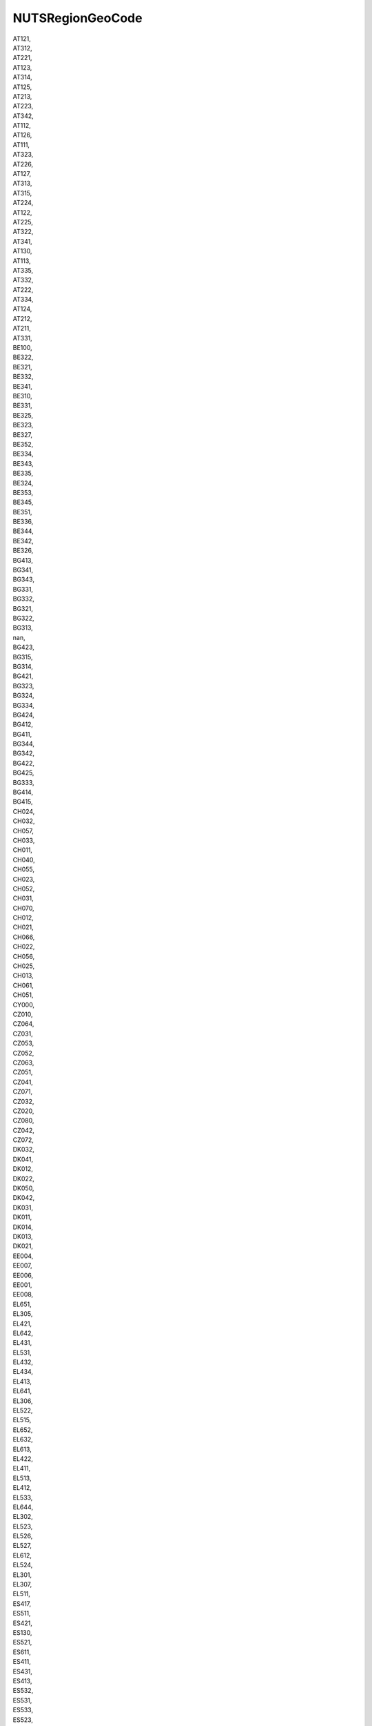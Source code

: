 .. _nutsregiongeocode_NewData:

NUTSRegionGeoCode
-----------------

| AT121,
| AT312,
| AT221,
| AT123,
| AT314,
| AT125,
| AT213,
| AT223,
| AT342,
| AT112,
| AT126,
| AT111,
| AT323,
| AT226,
| AT127,
| AT313,
| AT315,
| AT224,
| AT122,
| AT225,
| AT322,
| AT341,
| AT130,
| AT113,
| AT335,
| AT332,
| AT222,
| AT334,
| AT124,
| AT212,
| AT211,
| AT331,
| BE100,
| BE322,
| BE321,
| BE332,
| BE341,
| BE310,
| BE331,
| BE325,
| BE323,
| BE327,
| BE352,
| BE334,
| BE343,
| BE335,
| BE324,
| BE353,
| BE345,
| BE351,
| BE336,
| BE344,
| BE342,
| BE326,
| BG413,
| BG341,
| BG343,
| BG331,
| BG332,
| BG321,
| BG322,
| BG313,
| nan,
| BG423,
| BG315,
| BG314,
| BG421,
| BG323,
| BG324,
| BG334,
| BG424,
| BG412,
| BG411,
| BG344,
| BG342,
| BG422,
| BG425,
| BG333,
| BG414,
| BG415,
| CH024,
| CH032,
| CH057,
| CH033,
| CH011,
| CH040,
| CH055,
| CH023,
| CH052,
| CH031,
| CH070,
| CH012,
| CH021,
| CH066,
| CH022,
| CH056,
| CH025,
| CH013,
| CH061,
| CH051,
| CY000,
| CZ010,
| CZ064,
| CZ031,
| CZ053,
| CZ052,
| CZ063,
| CZ051,
| CZ041,
| CZ071,
| CZ032,
| CZ020,
| CZ080,
| CZ042,
| CZ072,
| DK032,
| DK041,
| DK012,
| DK022,
| DK050,
| DK042,
| DK031,
| DK011,
| DK014,
| DK013,
| DK021,
| EE004,
| EE007,
| EE006,
| EE001,
| EE008,
| EL651,
| EL305,
| EL421,
| EL642,
| EL431,
| EL531,
| EL432,
| EL434,
| EL413,
| EL641,
| EL306,
| EL522,
| EL515,
| EL652,
| EL632,
| EL613,
| EL422,
| EL411,
| EL513,
| EL412,
| EL533,
| EL644,
| EL302,
| EL523,
| EL526,
| EL527,
| EL612,
| EL524,
| EL301,
| EL307,
| EL511,
| ES417,
| ES511,
| ES421,
| ES130,
| ES521,
| ES611,
| ES411,
| ES431,
| ES413,
| ES532,
| ES531,
| ES533,
| ES523,
| ES613,
| ES425,
| ES615,
| ES512,
| ES514,
| ES513,
| ES412,
| ES241,
| ES432,
| ES612,
| ES522,
| ES242,
| ES422,
| ES111,
| ES220,
| ES114,
| ES423,
| ES230,
| ES243,
| ES614,
| ES618,
| ES424,
| ES300,
| ES418,
| ES616,
| ES620,
| ES617,
| ES112,
| ES120,
| ES709,
| ES415,
| ES414,
| ES113,
| ES708,
| ES704,
| ES705,
| ES707,
| ES416,
| ES419,
| ES211,
| ES213,
| ES212,
| ES630,
| ES640,
| ES706,
| FRC22,
| FRI23,
| FRD22,
| FRJ23,
| FRK14,
| FRE21,
| FRJ25,
| FRJ21,
| FRD21,
| FRI15,
| FRJ27,
| FRJ28,
| FRB05,
| FRJ22,
| FRK21,
| FRJ26,
| FRI11,
| FRI32,
| FRF21,
| FRF24,
| FRJ12,
| FRK26,
| FRF22,
| FRE12,
| FRC11,
| FRK25,
| FRL04,
| FRK22,
| FRE11,
| FRF23,
| FRK23,
| FRF32,
| FRL06,
| FRK24,
| FRI21,
| FRB02,
| FRI12,
| FRD11,
| FRI34,
| FRG01,
| FRI33,
| FRG05,
| FRH03,
| FRI31,
| FRD12,
| FRB04,
| FRM01,
| FRM02,
| FR107,
| FR105,
| FR106,
| FR101,
| FRI14,
| FRI13,
| FRG04,
| FRB06,
| FRB03,
| FRE22,
| FRJ11,
| FR103,
| FRB01,
| FR104,
| FRE23,
| FRG02,
| FRI22,
| FRC21,
| FRK27,
| FRC23,
| FRK11,
| FRK12,
| FRF31,
| FRC14,
| FRK28,
| FRC13,
| FRH01,
| FRH02,
| FRJ24,
| FRJ13,
| FRG03,
| FRH04,
| FRK13,
| FRF33,
| FRC12,
| FRD13,
| FRF11,
| FRF12,
| FR102,
| FRL03,
| FRJ15,
| FRF34,
| FRC24,
| FRL05,
| FR108,
| FRJ14,
| FRL02,
| FRL01,
| HR035,
| HR04B,
| HR036,
| HR047,
| HR04E,
| HR041,
| HR034,
| HR031,
| HR04C,
| HR042,
| HR045,
| HR044,
| HR043,
| FI1B1,
| FI1C2,
| FI193,
| FI1C4,
| FI1D2,
| FI1C3,
| FI1C5,
| FI1D9,
| FI196,
| FI1D7,
| FI194,
| FI197,
| FI1D3,
| FI1D8,
| FI1D5,
| FI1C1,
| FI195,
| FI1D1,
| BE211,
| BE213,
| BE212,
| BE222,
| BE221,
| BE223,
| BE253,
| BE232,
| BE234,
| BE236,
| BE235,
| BE231,
| BE233,
| BE251,
| BE242,
| BE241,
| BE257,
| BE258,
| BE254,
| BE256,
| BE255,
| BE252,
| DE40F,
| DE40A,
| DE40D,
| DE408,
| DE401,
| DE40E,
| DE40I,
| DE405,
| DE409,
| DE40C,
| DE403,
| DE407,
| DE40G,
| DE402,
| DE40B,
| DE40H,
| DE406,
| DE300,
| DE111,
| DE144,
| DE11D,
| DE11B,
| DE11A,
| DE112,
| DE11C,
| DE113,
| DE115,
| DE145,
| DE126,
| DE122,
| DE129,
| DE128,
| DE123,
| DE132,
| DE134,
| DE139,
| DE118,
| DE124,
| DE146,
| DE12B,
| DE141,
| DE137,
| DE148,
| DE114,
| DE143,
| DE117,
| DE116,
| DE138,
| DE136,
| DE21B,
| DE21C,
| DE21J,
| DE21N,
| DE213,
| DE21H,
| DE212,
| DE214,
| DE211,
| DE215,
| DE21G,
| DE21I,
| DE21K,
| DE223,
| DE224,
| DE226,
| DE227,
| DE228,
| DE229,
| DE22B,
| DE22C,
| DE239,
| DE231,
| DE232,
| DE233,
| DE236,
| DE237,
| DE238,
| DE23A,
| DE243,
| DE248,
| DE249,
| DE24A,
| DE254,
| DE252,
| DE256,
| DE257,
| DE25A,
| DE25C,
| DE263,
| DE261,
| DE264,
| DE267,
| DE269,
| DE26A,
| DE26C,
| DE271,
| DE273,
| DE279,
| DE275,
| DE276,
| DE277,
| DE278,
| DE27B,
| DE27C,
| DE27D,
| DE27E,
| DE216,
| DE21A,
| DE221,
| DE222,
| DE234,
| DE241,
| DE242,
| DE244,
| DE24B,
| DE253,
| DE262,
| DE501,
| DE502,
| DE717,
| DE715,
| DE711,
| DE71C,
| DE712,
| DE719,
| DE713,
| DE722,
| DE736,
| DE731,
| DE734,
| DE735,
| DE732,
| DE733,
| DE737,
| DE724,
| DE725,
| DE721,
| DE723,
| DE714,
| DE71A,
| DE600,
| DE80O,
| DE80K,
| DE803,
| DE804,
| DE80M,
| DE80J,
| DE80N,
| DE80L,
| DE917,
| DE916,
| DE91A,
| DE911,
| DE913,
| DE912,
| DE938,
| DE93B,
| DE931,
| DE939,
| DE932,
| DE937,
| DE94C,
| DE949,
| DE942,
| DE91C,
| DE918,
| DE928,
| DE929,
| DE922,
| DE927,
| DE926,
| DE923,
| DE925,
| DE93A,
| DE935,
| DE933,
| DE944,
| DE945,
| DE94G,
| DE941,
| DE948,
| DE943,
| DE94A,
| DE946,
| DE94B,
| DE94E,
| DE914,
| DE94D,
| DE947,
| DE94F,
| DEA11,
| DEA12,
| DEA13,
| DEA14,
| DEA15,
| DEA17,
| DEA19,
| DEA1A,
| DEA1B,
| DEA1C,
| DEA1D,
| DEA1E,
| DEA1F,
| DEA2D,
| DEA22,
| DEA23,
| DEA27,
| DEA24,
| DEA26,
| DEA28,
| DEA2B,
| DEA2C,
| DEA31,
| DEA32,
| DEA33,
| DEA34,
| DEA35,
| DEA36,
| DEA37,
| DEA38,
| DEA41,
| DEA42,
| DEA43,
| DEA44,
| DEA45,
| DEA46,
| DEA47,
| DEA51,
| DEA56,
| DEA52,
| DEA53,
| DEA54,
| DEA55,
| DEA57,
| DEA58,
| DEA59,
| DEA5A,
| DEA5B,
| DEA5C,
| DEB11,
| DEB17,
| DEB18,
| DEB1A,
| DEB1B,
| DEB12,
| DEB15,
| DEB3G,
| DEB14,
| DEB22,
| DEB24,
| DEB25,
| DEB21,
| DEB35,
| DEB39,
| DEB3B,
| DEB3J,
| DEB32,
| DEB3C,
| DEB3D,
| DEB3E,
| DEB3H,
| DEB38,
| DEB34,
| DEB3K,
| DEB3F,
| DEF05,
| DEF09,
| DEF0E,
| DEF0A,
| DEF0B,
| DEF08,
| DEF04,
| DEF03,
| DEF0D,
| DEF0F,
| DEF01,
| DEF0C,
| DEF07,
| DEF02,
| DEC01,
| DEC02,
| DEC04,
| DEC03,
| DEC05,
| DED43,
| DED45,
| DED41,
| DED44,
| DED42,
| DED2C,
| DED2D,
| DED2E,
| DED21,
| DED2F,
| DED52,
| DED53,
| DED51,
| DEG0M,
| DEG06,
| DEG01,
| DEG02,
| DEG0J,
| DEG0B,
| DEG0P,
| DEG03,
| DEG0N,
| DEG0C,
| DEG0L,
| DEG0E,
| DEG0F,
| DEG0A,
| DEG07,
| DEG0K,
| DEG0I,
| DEG0D,
| DEG0H,
| DEG09,
| DEG0G,
| HU213,
| HU223,
| HU332,
| HU322,
| HU321,
| HU333,
| HU323,
| HU222,
| HU331,
| HU311,
| HU231,
| HU221,
| HU312,
| HU232,
| HU110,
| HU212,
| HU120,
| HU211,
| HU233,
| HU313,
| IE062,
| IE051,
| IE052,
| IE053,
| IE061,
| IE042,
| IE041,
| IE063,
| IS002,
| IS001,
| ITH42,
| ITI43,
| ITI41,
| ITI45,
| ITI44,
| ITI22,
| ITI21,
| ITI32,
| ITG25,
| ITG26,
| ITG2C,
| ITG27,
| ITG2B,
| ITG28,
| ITC11,
| ITC20,
| ITC16,
| ITC17,
| ITC12,
| ITC13,
| ITC18,
| ITC33,
| ITC32,
| ITC34,
| ITC4C,
| ITC46,
| ITC4D,
| ITC41,
| ITC42,
| ITC44,
| ITC43,
| ITC4A,
| ITC47,
| ITC49,
| ITH51,
| ITC48,
| ITC15,
| ITC14,
| ITH35,
| ITH34,
| ITH33,
| ITH41,
| ITH43,
| ITH44,
| ITH36,
| ITH37,
| ITH32,
| ITH31,
| ITH20,
| ITH10,
| ITH55,
| ITC4B,
| ITH54,
| ITH52,
| ITH53,
| ITH56,
| ITH58,
| ITH57,
| ITH59,
| ITI14,
| ITI13,
| ITI18,
| ITI19,
| ITI11,
| ITI12,
| ITI17,
| ITI16,
| ITI1A,
| ITI15,
| ITI31,
| ITI33,
| ITI34,
| ITF12,
| ITI35,
| ITF13,
| ITI42,
| ITF14,
| ITF11,
| ITF47,
| ITF48,
| ITF46,
| ITF44,
| ITF45,
| ITF43,
| ITF52,
| ITF33,
| ITF31,
| ITF32,
| ITF34,
| ITF35,
| ITF51,
| ITF22,
| ITF21,
| ITF61,
| ITF63,
| ITF62,
| ITF65,
| ITG12,
| ITG11,
| ITG14,
| ITG16,
| ITG17,
| ITG19,
| ITG18,
| ITG13,
| LT027,
| LT011,
| LT023,
| LT026,
| LT022,
| LT025,
| LT029,
| LT024,
| LT028,
| LT021,
| LU000,
| LV006,
| LV007,
| LV008,
| LV009,
| MT001,
| NL423,
| NL422,
| NL33C,
| NL33A,
| NL333,
| NL33B,
| NL337,
| NL332,
| NL329,
| NL327,
| NL321,
| NL325,
| NL323,
| NL328,
| NL310,
| NL411,
| NL412,
| NL413,
| NL414,
| NL341,
| NL342,
| NL224,
| NL226,
| NL225,
| NL221,
| NL212,
| NL213,
| NL211,
| NL131,
| NL132,
| NL124,
| NL126,
| NL112,
| NL113,
| NL111,
| NL230,
| NL125,
| NL133,
| NL421,
| NL324,
| PL713,
| PL926,
| PL229,
| PL21A,
| PL414,
| PL924,
| PL22B,
| PL426,
| PL617,
| PL227,
| PL633,
| PL714,
| PL22C,
| PL823,
| PL921,
| PL523,
| PL812,
| PL842,
| PL824,
| PL722,
| PL225,
| PL922,
| PL524,
| PL213,
| PL721,
| PL638,
| PL821,
| PL228,
| PL843,
| PL411,
| PL814,
| PL416,
| PL622,
| PL925,
| PL621,
| PL923,
| PL22A,
| PL517,
| PL518,
| PL218,
| PL417,
| PL431,
| PL214,
| PL715,
| PL711,
| PL911,
| PL913,
| PL712,
| PL424,
| PL224,
| PL516,
| PL619,
| PL515,
| PL822,
| PL415,
| PL427,
| PL616,
| PL428,
| PL217,
| PL432,
| PL618,
| PL613,
| PL841,
| PL514,
| PL418,
| PL634,
| PL815,
| PL637,
| PL636,
| PL912,
| PL623,
| PL811,
| PT200,
| PT16F,
| PT16B,
| PT16G,
| PT16I,
| PT185,
| PT11C,
| PT181,
| PT16E,
| PT111,
| PT150,
| PT170,
| PT119,
| PT11D,
| PT11A,
| PT16J,
| PT16D,
| PT112,
| PT187,
| PT184,
| PT300,
| PT186,
| PT16H,
| PT11E,
| RO421,
| RO321,
| RO111,
| RO122,
| RO312,
| RO422,
| RO223,
| RO123,
| RO411,
| RO412,
| RO224,
| RO314,
| RO423,
| RO413,
| RO125,
| RO214,
| RO316,
| RO215,
| RO424,
| RO415,
| RO121,
| RO211,
| RO212,
| RO222,
| RO113,
| RO313,
| RO315,
| RO213,
| RO115,
| RO225,
| RO124,
| RO414,
| RO311,
| RO112,
| RO116,
| RO317,
| RO216,
| RO221,
| RO322,
| RO114,
| RO226,
| RO126,
| RS122,
| RS111,
| RS221,
| RS216,
| RS218,
| RS215,
| RS222,
| RS123,
| RS227,
| RS212,
| RS211,
| RS214,
| RS228,
| RS213,
| RS224,
| RS126,
| RS124,
| RS121,
| RS125,
| RS225,
| RS217,
| RS127,
| RS223,
| RS229,
| SE110,
| SE121,
| SE122,
| SE123,
| SE211,
| SE212,
| SE213,
| SE214,
| SE221,
| SE224,
| SE231,
| SE232,
| SE311,
| SE124,
| SE125,
| SE312,
| SE313,
| SE321,
| SE322,
| SE331,
| SE332,
| SI034,
| SI031,
| SI032,
| SI043,
| SI033,
| SI042,
| SI041,
| SI037,
| SI036,
| SI044,
| SI038,
| SI035,
| UKD47,
| UKE13,
| UKH12,
| UKF30,
| UKF22,
| UKK23,
| UKE12,
| UKK13,
| UKE42,
| UKG11,
| UKG38,
| UKC22,
| UKJ43,
| UKH14,
| UKD73,
| UKG22,
| UKI75,
| UKJ36,
| UKK22,
| UKC12,
| UKF15,
| UKK43,
| UKJ41,
| UKH32,
| UKH37,
| UKJ27,
| UKD36,
| UKD45,
| UKD34,
| UKE31,
| UKG12,
| UKF16,
| UKD61,
| UKE41,
| UKE22,
| UKF25,
| UKH16,
| UKJ14,
| UKD46,
| UKJ22,
| UKC11,
| UKD72,
| UKI54,
| UKD71,
| UKH34,
| UKJ13,
| UKD12,
| UKC21,
| UKH15,
| UKC14,
| UKJ34,
| UKK12,
| UKJ11,
| UKH17,
| UKF13,
| UKJ35,
| UKK15,
| UKK14,
| UKK21,
| UKI51,
| UKD11,
| UKH21,
| UKG24,
| UKC13,
| UKG13,
| UKJ45,
| UKK41,
| UKH23,
| UKG21,
| UKG31,
| UKD63,
| UKK30,
| UKF24,
| UKE45,
| UKF12,
| UKH36,
| UKH24,
| UKJ31,
| UKE44,
| UKE21,
| UKD37,
| UKE32,
| UKJ44,
| UKH11,
| UKH25,
| UKG32,
| UKJ25,
| UKI41,
| UKE11,
| UKG36,
| UKG23,
| UKG39,
| UKD62,
| UKG33,
| UKI63,
| UKD44,
| UKF14,
| UKG37,
| UKJ37,
| UKI73,
| UKF21,
| UKF11,
| UKJ46,
| UKL15,
| UKI52,
| UKI44,
| UKJ28,
| UKJ12,
| UKJ26,
| UKC23,
| UKD35,
| UKH35,
| UKI72,
| UKD74,
| UKK11,
| UKJ32,
| UKK42,
| UKI62,
| UKL22,
| UKL17,
| UKL14,
| UKL23,
| UKL24,
| UKL18,
| UKL21,
| UKL12,
| UKL13,
| UKL16,
| UKN0B,
| UKN0G,
| UKN0E,
| UKN0F,
| UKN06,
| UKN0C,
| UKN0D,
| UKN07,
| UKN0A,
| UKN09,
| UKN08,
| UKM78,
| UKM91,
| UKM73,
| UKM77,
| UKM72,
| UKM76,
| UKM75,
| UKM71,
| UKM50,
| UKM92,
| UKM81,
| UKM93,
| UKM84,
| UKM64,
| UKM95,
| UKM82,
| UKM83,
| UKM62,
| UKM94,
| UKM63,
| UKM66,
| UKM61,
| UKM65